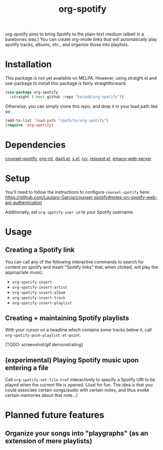 #+TITLE: org-spotify

org-spotify aims to bring Spotify to the plain-text medium (albeit in a barebones way.) You can create org-mode links that will automatically play spotify tracks, albums, etc., and organize those into playlists.

* Installation
This package is not yet available on MELPA. However, using straight.el and use-package to install this package is fairly straightforward:
#+begin_src emacs-lisp
(use-package org-spotify
  :straight (:host github :repo "ketan0/org-spotify"))
#+end_src

Otherwise, you can simply clone this repo, and drop it in your load path like so:
#+begin_src emacs-lisp
(add-to-list 'load-path "/path/to/org-spotify")
(require 'org-spotify)
#+end_src
* Dependencies
[[https://github.com/Lautaro-Garcia/counsel-spotify][counsel-spotify]], [[https://github.com/ndwarshuis/org-ml][org-ml]], [[https://github.com/magnars/dash.el][dash.el]], [[https://github.com/magnars/s.el][s.el]], [[https://github.com/abo-abo/swiper][ivy]], [[https://github.com/tkf/emacs-request][request.el]], [[https://github.com/skeeto/emacs-web-server][emacs-web-server]]
* Setup
You'll need to follow the instructions to configure ~counsel-spotify~ here: https://github.com/Lautaro-Garcia/counsel-spotify#notes-on-spotify-web-api-authentication

Additionally, set ~org-spotify-user-id~ to your Spotify username.
* Usage
** Creating a Spotify link
You can call any of the following interactive commands to search for content on spotify and insert "Spotify links" that, when clicked, will play the appropriate music:
- =org-spotify-insert=
- =org-spotify-insert-artist=
- =org-spotify-insert-album=
- =org-spotify-insert-track=
- =org-spotify-insert-playlist=
** Creating + maintaining Spotify playlists
With your cursor on a headline which contains some tracks below it, call ~org-spotify-push-playlist-at-point~.

[TODO: screenshot/gif demonstrating]
** (experimental) Playing Spotify music upon entering a file
Call =org-spotify-set-file-href= interactively to specify a Spotify URI to be played when the current file is opened. (Just for fun. The idea is that you could associate certain songs/audio with certain notes, and thus evoke certain memories about that note...)
* Planned future features
** Organize your songs into "playgraphs" (as an extension of mere playlists)
